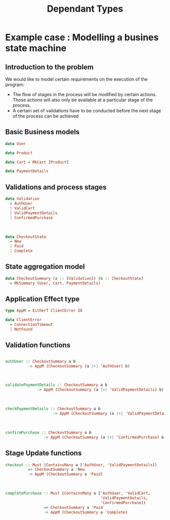 #+REVEAL_HLEVEL: 1
#+REVEAL_INIT_OPTIONS: transition: 'cube'
#+REVEAL_THEME: moon
#+EXPORT_AUTHOR: Alberto Perez Lopez
#+OPTIONS: toc:nil


#+title: Dependant Types

* Example case : Modelling a busines state machine

** Introduction to the problem

We would like to model certain requirements on the execution of the program:

- The flow of stages in the process will be modified by certain actions. Those actions will also only be available at a particular stage of the process.
- A certain set of validations have to be conducted before the next stage of the process can be achieved

** Basic Business models

#+BEGIN_SRC haskell
data User
#+END_SRC

#+BEGIN_SRC haskell
data Product
#+END_SRC

#+BEGIN_SRC haskell
data Cart = MkCart [Product]
#+END_SRC

#+BEGIN_SRC haskell
data PaymentDetails
#+END_SRC

** Validations and process stages

#+BEGIN_SRC haskell
data Validation
  = AuthUser
  | ValidCart
  | ValidPaymentDetails
  | ConfirmedPurchase
#+END_SRC

\\

#+BEGIN_SRC haskell
data CheckoutState
  = New
  | Paid
  | Complete
#+END_SRC


** State aggregation model

#+BEGIN_SRC haskell
data CheckoutSummary (a :: [Validation]) (b :: CheckoutState)
  = MkSummary (User, Cart, PaymentDetails)
#+END_SRC

** Application Effect type

#+BEGIN_SRC haskell
type AppM = EitherT ClientError IO

data ClientError
  = ConnectionTimeout
  | NotFound
#+END_SRC


** Validation functions

#+BEGIN_SRC haskell

authUser :: CheckoutSummary a b
          -> AppM (CheckoutSummary (a |+| 'AuthUser) b)
#+END_SRC

\\

#+BEGIN_SRC haskell
validatePaymentDetails :: CheckoutSummary a b
              -> AppM (CheckoutSummary (a |+| 'ValidPaymentDetails) b)
#+END_SRC

\\

#+BEGIN_SRC haskell
checkPaymentDetails :: CheckoutSummary a b
                     -> AppM (CheckoutSummary (a |+| 'ValidPaymentDetails) b)
#+END_SRC

\\

#+BEGIN_SRC haskell
confirmPurchase :: CheckoutSummary a b
                 -> AppM (CheckoutSummary (a |+| 'ConfirmedPurchase) b)
#+END_SRC

** Stage Update functions


#+BEGIN_SRC haskell
checkout :: Must (ContainsMany a ['AuthUser, 'ValidPaymentDetails])
          => CheckoutSummary a 'New
          -> AppM (CheckoutSummary a 'Paid)
#+END_SRC

\\

#+BEGIN_SRC haskell
completePurchase :: Must (ContainsMany a ['AuthUser, 'ValidCart,
                                          'ValidPaymentDetails,
                                          'ConfirmedPurchase])
                 => CheckoutSummary a 'Paid
                 -> AppM (CheckoutSummary a 'Complete)
#+END_SRC
